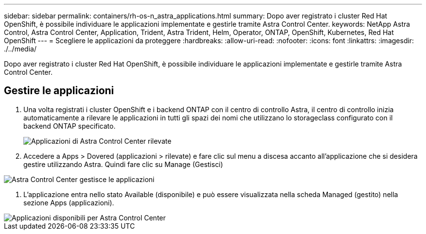 ---
sidebar: sidebar 
permalink: containers/rh-os-n_astra_applications.html 
summary: Dopo aver registrato i cluster Red Hat OpenShift, è possibile individuare le applicazioni implementate e gestirle tramite Astra Control Center. 
keywords: NetApp Astra Control, Astra Control Center, Application, Trident, Astra Trident, Helm, Operator, ONTAP, OpenShift, Kubernetes, Red Hat OpenShift 
---
= Scegliere le applicazioni da proteggere
:hardbreaks:
:allow-uri-read: 
:nofooter: 
:icons: font
:linkattrs: 
:imagesdir: ./../media/


[role="lead"]
Dopo aver registrato i cluster Red Hat OpenShift, è possibile individuare le applicazioni implementate e gestirle tramite Astra Control Center.



== Gestire le applicazioni

. Una volta registrati i cluster OpenShift e i backend ONTAP con il centro di controllo Astra, il centro di controllo inizia automaticamente a rilevare le applicazioni in tutti gli spazi dei nomi che utilizzano lo storageclass configurato con il backend ONTAP specificato.
+
image::redhat_openshift_image98.jpg[Applicazioni di Astra Control Center rilevate]

. Accedere a Apps > Dovered (applicazioni > rilevate) e fare clic sul menu a discesa accanto all'applicazione che si desidera gestire utilizzando Astra. Quindi fare clic su Manage (Gestisci)


image::redhat_openshift_image99.jpg[Astra Control Center gestisce le applicazioni]

. L'applicazione entra nello stato Available (disponibile) e può essere visualizzata nella scheda Managed (gestito) nella sezione Apps (applicazioni).


image::redhat_openshift_image100.jpg[Applicazioni disponibili per Astra Control Center]
